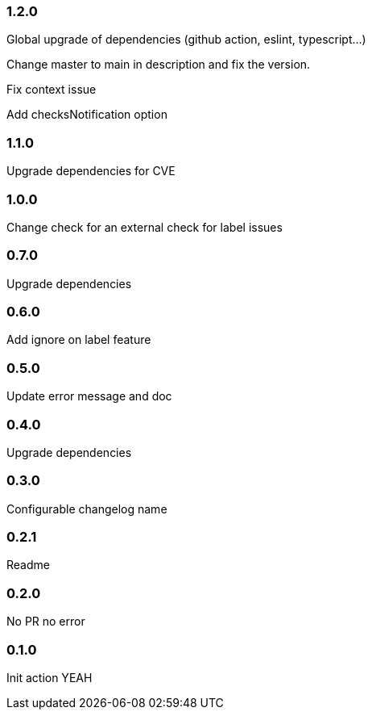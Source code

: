 === 1.2.0

Global upgrade of dependencies (github action, eslint, typescript...)

Change master to main in description and fix the version.

Fix context issue

Add checksNotification option

=== 1.1.0

Upgrade dependencies for CVE

=== 1.0.0

Change check for an external check for label issues

=== 0.7.0

Upgrade dependencies

=== 0.6.0

Add ignore on label feature

=== 0.5.0

Update error message and doc

=== 0.4.0

Upgrade dependencies

=== 0.3.0

Configurable changelog name

=== 0.2.1

Readme

=== 0.2.0

No PR no error

=== 0.1.0

Init action YEAH
